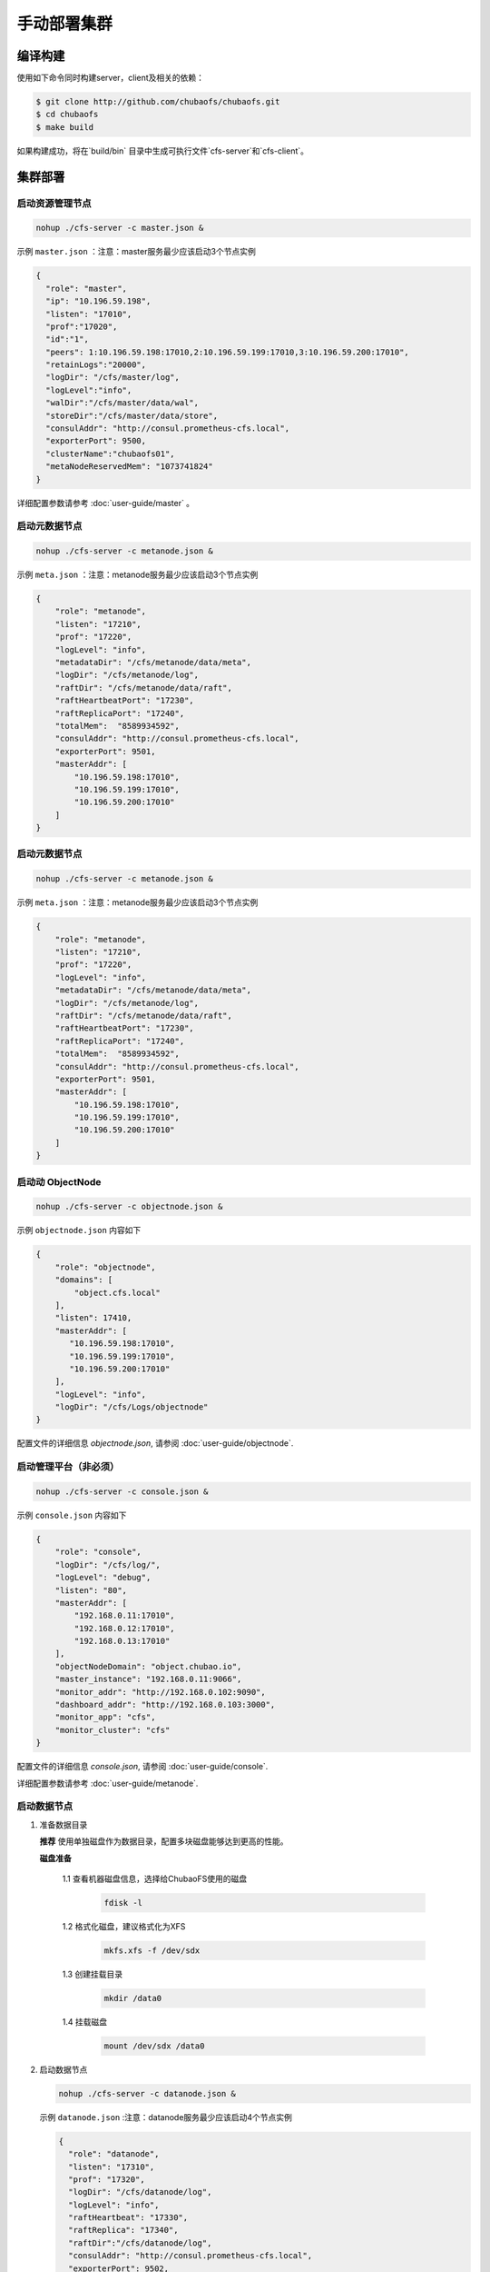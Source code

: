 手动部署集群
=================

编译构建
--------

使用如下命令同时构建server，client及相关的依赖：

.. code-block:: bash

   $ git clone http://github.com/chubaofs/chubaofs.git
   $ cd chubaofs
   $ make build

如果构建成功，将在`build/bin` 目录中生成可执行文件`cfs-server`和`cfs-client`。

集群部署
----------

启动资源管理节点
^^^^^^^^^^^^^^^^^^^^^^^^

.. code-block:: bash

   nohup ./cfs-server -c master.json &


示例 ``master.json`` ：注意：master服务最少应该启动3个节点实例

.. code-block:: json

   {
     "role": "master",
     "ip": "10.196.59.198",
     "listen": "17010",
     "prof":"17020",
     "id":"1",
     "peers": 1:10.196.59.198:17010,2:10.196.59.199:17010,3:10.196.59.200:17010",
     "retainLogs":"20000",
     "logDir": "/cfs/master/log",
     "logLevel":"info",
     "walDir":"/cfs/master/data/wal",
     "storeDir":"/cfs/master/data/store",
     "consulAddr": "http://consul.prometheus-cfs.local",
     "exporterPort": 9500,
     "clusterName":"chubaofs01",
     "metaNodeReservedMem": "1073741824"
   }


详细配置参数请参考 :doc:`user-guide/master` 。

启动元数据节点
^^^^^^^^^^^^^^^^^^^^^
.. code-block:: bash


   nohup ./cfs-server -c metanode.json &

示例 ``meta.json`` ：注意：metanode服务最少应该启动3个节点实例

.. code-block:: json

   {
       "role": "metanode",
       "listen": "17210",
       "prof": "17220",
       "logLevel": "info",
       "metadataDir": "/cfs/metanode/data/meta",
       "logDir": "/cfs/metanode/log",
       "raftDir": "/cfs/metanode/data/raft",
       "raftHeartbeatPort": "17230",
       "raftReplicaPort": "17240",
       "totalMem":  "8589934592",
       "consulAddr": "http://consul.prometheus-cfs.local",
       "exporterPort": 9501,
       "masterAddr": [
           "10.196.59.198:17010",
           "10.196.59.199:17010",
           "10.196.59.200:17010"
       ]
   }


启动元数据节点
^^^^^^^^^^^^^^^^^^^^^
.. code-block:: bash


   nohup ./cfs-server -c metanode.json &

示例 ``meta.json`` ：注意：metanode服务最少应该启动3个节点实例

.. code-block:: json

   {
       "role": "metanode",
       "listen": "17210",
       "prof": "17220",
       "logLevel": "info",
       "metadataDir": "/cfs/metanode/data/meta",
       "logDir": "/cfs/metanode/log",
       "raftDir": "/cfs/metanode/data/raft",
       "raftHeartbeatPort": "17230",
       "raftReplicaPort": "17240",
       "totalMem":  "8589934592",
       "consulAddr": "http://consul.prometheus-cfs.local",
       "exporterPort": 9501,
       "masterAddr": [
           "10.196.59.198:17010",
           "10.196.59.199:17010",
           "10.196.59.200:17010"
       ]
   }

启动动 ObjectNode
^^^^^^^^^^^^^^^^

.. code-block:: bash

   nohup ./cfs-server -c objectnode.json &

示例 ``objectnode.json`` 内容如下

.. code-block:: json

    {
        "role": "objectnode",
        "domains": [
            "object.cfs.local"
        ],
        "listen": 17410,
        "masterAddr": [
           "10.196.59.198:17010",
           "10.196.59.199:17010",
           "10.196.59.200:17010"
        ],
        "logLevel": "info",
        "logDir": "/cfs/Logs/objectnode"
    }


配置文件的详细信息 *objectnode.json*, 请参阅 :doc:`user-guide/objectnode`.


启动管理平台（非必须）
^^^^^^^^^^^^^^^^

.. code-block:: bash

   nohup ./cfs-server -c console.json &

示例 ``console.json`` 内容如下

.. code-block:: json

    {
        "role": "console",
        "logDir": "/cfs/log/",
        "logLevel": "debug",
        "listen": "80",
        "masterAddr": [
            "192.168.0.11:17010",
            "192.168.0.12:17010",
            "192.168.0.13:17010"
        ],
        "objectNodeDomain": "object.chubao.io",
        "master_instance": "192.168.0.11:9066",
        "monitor_addr": "http://192.168.0.102:9090",
        "dashboard_addr": "http://192.168.0.103:3000",
        "monitor_app": "cfs",
        "monitor_cluster": "cfs"
    }


配置文件的详细信息 *console.json*, 请参阅 :doc:`user-guide/console`.


详细配置参数请参考 :doc:`user-guide/metanode`.

启动数据节点
^^^^^^^^^^^^^^

1. 准备数据目录

   **推荐** 使用单独磁盘作为数据目录，配置多块磁盘能够达到更高的性能。

   **磁盘准备**

    1.1 查看机器磁盘信息，选择给ChubaoFS使用的磁盘

        .. code-block:: bash

           fdisk -l

    1.2 格式化磁盘，建议格式化为XFS

        .. code-block:: bash

           mkfs.xfs -f /dev/sdx

    1.3 创建挂载目录

        .. code-block:: bash

           mkdir /data0

    1.4 挂载磁盘

        .. code-block:: bash

           mount /dev/sdx /data0

2. 启动数据节点

   .. code-block:: bash

      nohup ./cfs-server -c datanode.json &

   示例 ``datanode.json`` :注意：datanode服务最少应该启动4个节点实例

   .. code-block:: json

      {
        "role": "datanode",
        "listen": "17310",
        "prof": "17320",
        "logDir": "/cfs/datanode/log",
        "logLevel": "info",
        "raftHeartbeat": "17330",
        "raftReplica": "17340",
        "raftDir":"/cfs/datanode/log",
        "consulAddr": "http://consul.prometheus-cfs.local",
        "exporterPort": 9502,
        "masterAddr": [
           "10.196.59.198:17010",
           "10.196.59.199:17010",
           "10.196.59.200:17010"
        ],
        "disks": [
           "/data0:10737418240",
           "/data1:10737418240"
       ]
      }

   详细配置参数请参考 :doc:`user-guide/datanode`.

启动对象管理节点
^^^^^^^^^^^^^^^^

.. code-block:: bash

   nohup ./cfs-server -c objectnode.json &

示例 *objectnode.json is* 如下：

.. code-block:: json

    {
        "role": "objectnode",
        "domains": [
            "object.cfs.local"
        ],
        "listen": 17410,
        "masterAddr": [
           "10.196.59.198:17010",
           "10.196.59.199:17010",
           "10.196.59.200:17010"
        ],
        "logLevel": "info",
        "logDir": "/cfs/Logs/objectnode"
    }


关于 *object.json* 的更多详细配置请参考 :doc:`user-guide/objectnode`.


创建Volume卷
^^^^^^^^^^^^^

.. code-block:: bash

   curl -v "http://10.196.59.198:17010/admin/createVol?name=test&capacity=10000&owner=cfs"

   如果执行性能测试，请调用相应的API，创建足够多的数据分片（data partition）,如果集群中有8块磁盘，那么需要创建80个datapartition

挂载客户端
------------

1. 运行 ``modprobe fuse`` 插入FUSE内核模块。
2. 运行 ``yum install -y fuse`` 安装libfuse。
3. 运行 ``nohup client -c fuse.json &`` 启动客户端。

   样例 *fuse.json* ,

   .. code-block:: json

      {
        "mountPoint": "/cfs/mountpoint",
        "volName": "ltptest",
        "owner": "ltptest",
        "masterAddr": "10.196.59.198:17010,10.196.59.199:17010,10.196.59.200:17010",
        "logDir": "/cfs/client/log",
        "profPort": "17510",
        "exporterPort": "9504",
        "logLevel": "info"
      }


详细配置参数请参考 :doc:`user-guide/client`.

用户可以使用不同的挂载点在同一台机器上同时启动多个客户端

升级注意事项
---------------
集群数据节点和元数据节点升级前，请先禁止集群自动为卷扩容数据分片.

1. 冻结集群

.. code-block:: bash

   curl -v "http://10.196.59.198:17010/cluster/freeze?enable=true"

2. 升级节点

3. 开启自动扩容数据分片

.. code-block:: bash

   curl -v "http://10.196.59.198:17010/cluster/freeze?enable=false"

*注：升级节点时不能修改各节点配置文件的端口。*
